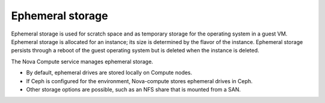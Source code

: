 
.. _ephemeral-storage-term:

Ephemeral storage
-----------------

Ephemeral storage is used for scratch space
and as temporary storage for the operating system in a guest VM.
Ephemeral storage is allocated for an instance;
its size is determined by the flavor of the instance.
Ephemeral storage persists through a reboot of the guest operating system
but is deleted when the instance is deleted.

The Nova Compute service manages ephemeral storage.

- By default, ephemeral drives are stored locally on Compute nodes.

- If Ceph is configured for the environment,
  Nova-compute stores ephemeral drives in Ceph.

- Other storage options are possible,
  such as an NFS share that is mounted from a SAN.

